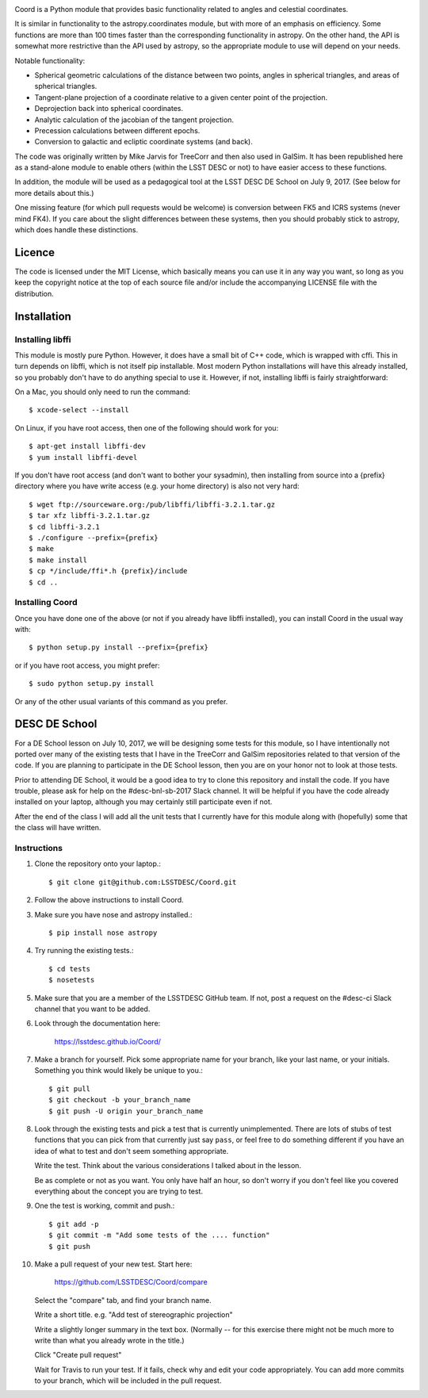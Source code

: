 .. image:: https://api.travis-ci.org/LSSTDESC/Coord.svg?branch=master
        :target: https://travis-ci.org/LSSTDESC/Coord
.. image:: https://codecov.io/gh/LSSTDESC/Coord/branch/master/graph/badge.svg
        :target: https://codecov.io/gh/LSSTDESC/Coord

Coord is a Python module that provides basic functionality related to angles and
celestial coordinates.

It is similar in functionality to the astropy.coordinates module, but with more of an
emphasis on efficiency.  Some functions are more than 100 times faster than the corresponding
functionality in astropy.  On the other hand, the API is somewhat more restrictive than
the API used by astropy, so the appropriate module to use will depend on your needs.

Notable functionality:

* Spherical geometric calculations of the distance between two points, angles in spherical
  triangles, and areas of spherical triangles.
* Tangent-plane projection of a coordinate relative to a given center point of the projection.
* Deprojection back into spherical coordinates.
* Analytic calculation of the jacobian of the tangent projection.
* Precession calculations between different epochs.
* Conversion to galactic and ecliptic coordinate systems (and back).

The code was originally written by Mike Jarvis for TreeCorr and then also used in GalSim.
It has been republished here as a stand-alone module to enable others (within the LSST DESC
or not) to have easier access to these functions.

In addition, the module will be used as a pedagogical tool at the LSST DESC DE School
on July 9, 2017.  (See below for more details about this.)

One missing feature (for which pull requests would be welcome) is conversion between FK5 and ICRS
systems (never mind FK4).  If you care about the slight differences between these systems, then
you should probably stick to astropy, which does handle these distinctions.

Licence
=======

The code is licensed under the MIT License, which basically means you can use it in any way
you want, so long as you keep the copyright notice at the top of each source file and/or include
the accompanying LICENSE file with the distribution.

Installation
============

Installing libffi
-----------------

This module is mostly pure Python.  However, it does have a small bit of C++ code, which is
wrapped with cffi.  This in turn depends on libffi, which is not itself pip installable.
Most modern Python installations will have this already installed, so you probably don't have
to do anything special to use it.  However, if not, installing libffi is fairly straightforward:

On a Mac, you should only need to run the command::

    $ xcode-select --install

On Linux, if you have root access, then one of the following should work for you::

    $ apt-get install libffi-dev
    $ yum install libffi-devel

If you don't have root access (and don't want to bother your sysadmin), then installing from
source into a {prefix} directory where you have write access (e.g. your home directory) is also
not very hard::

    $ wget ftp://sourceware.org:/pub/libffi/libffi-3.2.1.tar.gz
    $ tar xfz libffi-3.2.1.tar.gz
    $ cd libffi-3.2.1
    $ ./configure --prefix={prefix}
    $ make
    $ make install
    $ cp */include/ffi*.h {prefix}/include
    $ cd ..

Installing Coord
----------------

Once you have done one of the above (or not if you already have libffi installed), you can
install Coord in the usual way with::

    $ python setup.py install --prefix={prefix}

or if you have root access, you might prefer::

    $ sudo python setup.py install

Or any of the other usual variants of this command as you prefer.


DESC DE School
==============

For a DE School lesson on July 10, 2017, we will be designing some tests for this module, so
I have intentionally not ported over many of the existing tests that I have in the TreeCorr and
GalSim repositories related to that version of the code.  If you are planning to participate in
the DE School lesson, then you are on your honor not to look at those tests.

Prior to attending DE School, it would be a good idea to try to clone this repository and install
the code.  If you have trouble, please ask for help on the #desc-bnl-sb-2017 Slack channel.
It will be helpful if you have the code already installed on your laptop, although you may
certainly still participate even if not.

After the end of the class I will add all the unit tests that I currently have for this module
along with (hopefully) some that the class will have written.

Instructions
------------

1. Clone the repository onto your laptop.::

    $ git clone git@github.com:LSSTDESC/Coord.git

2. Follow the above instructions to install Coord.

3. Make sure you have nose and astropy installed.::

    $ pip install nose astropy

4. Try running the existing tests.::

    $ cd tests
    $ nosetests

5. Make sure that you are a member of the LSSTDESC GitHub team.  If not, post a request on the
   #desc-ci Slack channel that you want to be added.

6. Look through the documentation here:

    https://lsstdesc.github.io/Coord/

7. Make a branch for yourself.  Pick some appropriate name for your branch, like your last name,
   or your initials.  Something you think would likely be unique to you.::

    $ git pull
    $ git checkout -b your_branch_name
    $ git push -U origin your_branch_name

8. Look through the existing tests and pick a test that is currently unimplemented.
   There are lots of stubs of test functions that you can pick from that currently just say
   ``pass``, or feel free to do something different if you have an idea of what to test and
   don't seem something appropriate.

   Write the test.  Think about the various considerations I talked about in the lesson.

   Be as complete or not as you want.  You only have half an hour, so don't worry if you don't
   feel like you covered everything about the concept you are trying to test.

9. One the test is working, commit and push.::

    $ git add -p
    $ git commit -m "Add some tests of the .... function"
    $ git push

10. Make a pull request of your new test.  Start here:

     https://github.com/LSSTDESC/Coord/compare

    Select the "compare" tab, and find your branch name.

    Write a short title.  e.g. "Add test of stereographic projection"

    Write a slightly longer summary in the text box.  (Normally -- for this exercise there might
    not be much more to write than what you already wrote in the title.)

    Click "Create pull request"

    Wait for Travis to run your test.  If it fails, check why and edit your code appropriately.
    You can add more commits to your branch, which will be included in the pull request.
